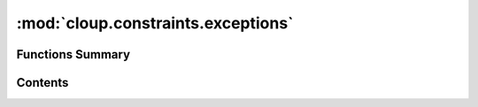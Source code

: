 
:mod:`cloup.constraints.exceptions`
===================================

.. py:module:: cloup.constraints.exceptions





                              


Functions Summary
-----------------

.. autosummary::

   cloup.constraints.exceptions.default_constraint_error


                                           
Contents
--------
.. function:: default_constraint_error(params: Iterable[Parameter], desc: str) -> str


.. py:exception:: ConstraintViolated(message: str, ctx: Optional[Context] = None)

   Bases: :class:`click.UsageError`

   An internal exception that signals a usage error.  This typically
   aborts any further handling.

   :param message: the error message to display.
   :param ctx: optionally the context that caused this error.  Click will
               fill in the context automatically in some situations.

   .. method:: default(cls, params: Iterable[Parameter], desc: str, ctx: Optional[Context] = None) -> 'ConstraintViolated'
      :classmethod:



.. py:exception:: UnsatisfiableConstraint(constraint: Constraint, params: Iterable[Parameter], reason: str)

   Bases: :class:`Exception`

   Raised if a constraint cannot be satisfied by a group of parameters
   independently from their values at runtime; e.g. mutually_exclusive cannot
   be satisfied if multiple of the parameters are required. 



                                         
